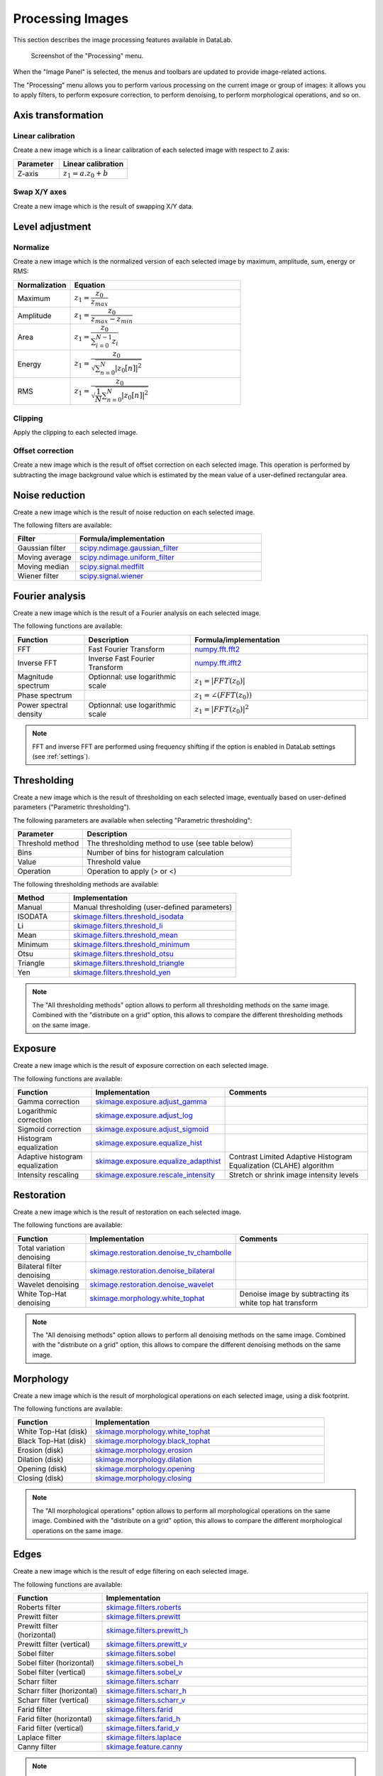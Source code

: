 .. _ima-menu-processing:

Processing Images
=================

This section describes the image processing features available in DataLab.

.. seealso::

    :ref:`ima-menu-operations` for more information on operations that can be performed
    on images, or :ref:`ima-menu-computing` for information on computing features on
    images.

.. figure:: /images/shots/i_processing.png

    Screenshot of the "Processing" menu.

When the "Image Panel" is selected, the menus and toolbars are updated to
provide image-related actions.

The "Processing" menu allows you to perform various processing on the current
image or group of images: it allows you to apply filters, to perform exposure
correction, to perform denoising, to perform morphological operations, and so on.

Axis transformation
^^^^^^^^^^^^^^^^^^^

Linear calibration
~~~~~~~~~~~~~~~~~~

Create a new image which is a linear calibration
of each selected image with respect to Z axis:

.. list-table::
    :header-rows: 1
    :widths: 40, 60

    * - Parameter
      - Linear calibration
    * - Z-axis
      - :math:`z_{1} = a.z_{0} + b`

Swap X/Y axes
~~~~~~~~~~~~~

Create a new image which is the result of swapping X/Y data.

Level adjustment
^^^^^^^^^^^^^^^^

Normalize
~~~~~~~~~

Create a new image which is the normalized version of each selected image
by maximum, amplitude, sum, energy or RMS:

.. list-table::
    :header-rows: 1
    :widths: 25, 75

    * - Normalization
      - Equation
    * - Maximum
      - :math:`z_{1} = \dfrac{z_{0}}{z_{max}}`
    * - Amplitude
      - :math:`z_{1} = \dfrac{z_{0}}{z_{max}-z_{min}}`
    * - Area
      - :math:`z_{1} = \dfrac{z_{0}}{\sum_{i=0}^{N-1}{z_{i}}}`
    * - Energy
      - :math:`z_{1}= \dfrac{z_{0}}{\sqrt{\sum_{n=0}^{N}|z_{0}[n]|^2}}`
    * - RMS
      - :math:`z_{1}= \dfrac{z_{0}}{\sqrt{\dfrac{1}{N}\sum_{n=0}^{N}|z_{0}[n]|^2}}`

Clipping
~~~~~~~~

Apply the clipping to each selected image.

Offset correction
~~~~~~~~~~~~~~~~~

Create a new image which is the result of offset correction on each selected image.
This operation is performed by subtracting the image background value which is estimated
by the mean value of a user-defined rectangular area.

Noise reduction
^^^^^^^^^^^^^^^

Create a new image which is the result of noise reduction on each selected image.

The following filters are available:

.. list-table::
    :header-rows: 1
    :widths: 25, 75

    * - Filter
      - Formula/implementation
    * - Gaussian filter
      - `scipy.ndimage.gaussian_filter <https://docs.scipy.org/doc/scipy/reference/generated/scipy.ndimage.gaussian_filter.html>`_
    * - Moving average
      - `scipy.ndimage.uniform_filter <https://docs.scipy.org/doc/scipy/reference/generated/scipy.ndimage.uniform_filter.html>`_
    * - Moving median
      - `scipy.signal.medfilt <https://docs.scipy.org/doc/scipy/reference/generated/scipy.signal.medfilt.html>`_
    * - Wiener filter
      - `scipy.signal.wiener <https://docs.scipy.org/doc/scipy/reference/generated/scipy.signal.wiener.html>`_

Fourier analysis
^^^^^^^^^^^^^^^^

Create a new image which is the result of a Fourier analysis on each selected image.

The following functions are available:

.. list-table::
    :header-rows: 1
    :widths: 20, 30, 50

    * - Function
      - Description
      - Formula/implementation
    * - FFT
      - Fast Fourier Transform
      - `numpy.fft.fft2 <https://numpy.org/doc/stable/reference/generated/numpy.fft.fft2.html>`_
    * - Inverse FFT
      - Inverse Fast Fourier Transform
      - `numpy.fft.ifft2 <https://numpy.org/doc/stable/reference/generated/numpy.fft.ifft2.html>`_
    * - Magnitude spectrum
      - Optionnal: use logarithmic scale
      - :math:`z_{1} = |FFT(z_{0})|`
    * - Phase spectrum
      -
      - :math:`z_{1} = \angle(FFT(z_{0}))`
    * - Power spectral density
      - Optionnal: use logarithmic scale
      - :math:`z_{1} = |FFT(z_{0})|^2`

.. note::

    FFT and inverse FFT are performed using frequency shifting if the option is enabled
    in DataLab settings (see :ref:`settings`).

Thresholding
^^^^^^^^^^^^

Create a new image which is the result of thresholding on each selected image,
eventually based on user-defined parameters ("Parametric thresholding").

The following parameters are available when selecting "Parametric thresholding":

.. list-table::
    :header-rows: 1
    :widths: 25, 75

    * - Parameter
      - Description
    * - Threshold method
      - The thresholding method to use (see table below)
    * - Bins
      - Number of bins for histogram calculation
    * - Value
      - Threshold value
    * - Operation
      - Operation to apply (> or <)

The following thresholding methods are available:

.. list-table::
    :header-rows: 1
    :widths: 25, 75

    * - Method
      - Implementation
    * - Manual
      - Manual thresholding (user-defined parameters)
    * - ISODATA
      - `skimage.filters.threshold_isodata <https://scikit-image.org/docs/stable/api/skimage.filters.html#skimage.filters.threshold_isodata>`_
    * - Li
      - `skimage.filters.threshold_li <https://scikit-image.org/docs/stable/api/skimage.filters.html#skimage.filters.threshold_li>`_
    * - Mean
      - `skimage.filters.threshold_mean <https://scikit-image.org/docs/stable/api/skimage.filters.html#skimage.filters.threshold_mean>`_
    * - Minimum
      - `skimage.filters.threshold_minimum <https://scikit-image.org/docs/stable/api/skimage.filters.html#skimage.filters.threshold_minimum>`_
    * - Otsu
      - `skimage.filters.threshold_otsu <https://scikit-image.org/docs/stable/api/skimage.filters.html#skimage.filters.threshold_otsu>`_
    * - Triangle
      - `skimage.filters.threshold_triangle <https://scikit-image.org/docs/stable/api/skimage.filters.html#skimage.filters.threshold_triangle>`_
    * - Yen
      - `skimage.filters.threshold_yen <https://scikit-image.org/docs/stable/api/skimage.filters.html#skimage.filters.threshold_yen>`_

.. note::

    The "All thresholding methods" option allows to perform all thresholding methods
    on the same image. Combined with the "distribute on a grid" option, this allows
    to compare the different thresholding methods on the same image.

Exposure
^^^^^^^^

Create a new image which is the result of exposure correction on each selected image.

The following functions are available:

.. list-table::
    :header-rows: 1
    :widths: 25, 25, 50

    * - Function
      - Implementation
      - Comments
    * - Gamma correction
      - `skimage.exposure.adjust_gamma <https://scikit-image.org/docs/stable/api/skimage.exposure.html#skimage.exposure.adjust_gamma>`_
      -
    * - Logarithmic correction
      - `skimage.exposure.adjust_log <https://scikit-image.org/docs/stable/api/skimage.exposure.html#skimage.exposure.adjust_log>`_
      -
    * - Sigmoid correction
      - `skimage.exposure.adjust_sigmoid <https://scikit-image.org/docs/stable/api/skimage.exposure.html#skimage.exposure.adjust_sigmoid>`_
      -
    * - Histogram equalization
      - `skimage.exposure.equalize_hist <https://scikit-image.org/docs/stable/api/skimage.exposure.html#skimage.exposure.equalize_hist>`_
      -
    * - Adaptive histogram equalization
      - `skimage.exposure.equalize_adapthist <https://scikit-image.org/docs/stable/api/skimage.exposure.html#skimage.exposure.equalize_adapthist>`_
      - Contrast Limited Adaptive Histogram Equalization (CLAHE) algorithm
    * - Intensity rescaling
      - `skimage.exposure.rescale_intensity <https://scikit-image.org/docs/stable/api/skimage.exposure.html#skimage.exposure.rescale_intensity>`_
      - Stretch or shrink image intensity levels

Restoration
^^^^^^^^^^^

Create a new image which is the result of restoration on each selected image.

The following functions are available:

.. list-table::
    :header-rows: 1
    :widths: 25, 25, 50

    * - Function
      - Implementation
      - Comments
    * - Total variation denoising
      - `skimage.restoration.denoise_tv_chambolle <https://scikit-image.org/docs/stable/api/skimage.restoration.html#denoise-tv-chambolle>`_
      -
    * - Bilateral filter denoising
      - `skimage.restoration.denoise_bilateral <https://scikit-image.org/docs/stable/api/skimage.restoration.html#denoise-bilateral>`_
      -
    * - Wavelet denoising
      - `skimage.restoration.denoise_wavelet <https://scikit-image.org/docs/stable/api/skimage.restoration.html#denoise-wavelet>`_
      -
    * - White Top-Hat denoising
      - `skimage.morphology.white_tophat <https://scikit-image.org/docs/stable/api/skimage.morphology.html#skimage.morphology.white_tophat>`_
      - Denoise image by subtracting its white top hat transform

.. note::

    The "All denoising methods" option allows to perform all denoising methods
    on the same image. Combined with the "distribute on a grid" option, this allows
    to compare the different denoising methods on the same image.

Morphology
^^^^^^^^^^

Create a new image which is the result of morphological operations on each selected image,
using a disk footprint.

The following functions are available:

.. list-table::
    :header-rows: 1
    :widths: 25, 75

    * - Function
      - Implementation
    * - White Top-Hat (disk)
      - `skimage.morphology.white_tophat <https://scikit-image.org/docs/stable/api/skimage.morphology.html#skimage.morphology.white_tophat>`_
    * - Black Top-Hat (disk)
      - `skimage.morphology.black_tophat <https://scikit-image.org/docs/stable/api/skimage.morphology.html#skimage.morphology.black_tophat>`_
    * - Erosion (disk)
      - `skimage.morphology.erosion <https://scikit-image.org/docs/stable/api/skimage.morphology.html#skimage.morphology.erosion>`_
    * - Dilation (disk)
      - `skimage.morphology.dilation <https://scikit-image.org/docs/stable/api/skimage.morphology.html#skimage.morphology.dilation>`_
    * - Opening (disk)
      - `skimage.morphology.opening <https://scikit-image.org/docs/stable/api/skimage.morphology.html#skimage.morphology.opening>`_
    * - Closing (disk)
      - `skimage.morphology.closing <https://scikit-image.org/docs/stable/api/skimage.morphology.html#skimage.morphology.closing>`_

.. note::

    The "All morphological operations" option allows to perform all morphological operations
    on the same image. Combined with the "distribute on a grid" option, this allows to compare
    the different morphological operations on the same image.

Edges
^^^^^

Create a new image which is the result of edge filtering on each selected image.

The following functions are available:

.. list-table::
    :header-rows: 1
    :widths: 25, 75

    * - Function
      - Implementation
    * - Roberts filter
      - `skimage.filters.roberts <https://scikit-image.org/docs/stable/api/skimage.filters.html#skimage.filters.roberts>`_
    * - Prewitt filter
      - `skimage.filters.prewitt <https://scikit-image.org/docs/stable/api/skimage.filters.html#skimage.filters.prewitt>`_
    * - Prewitt filter (horizontal)
      - `skimage.filters.prewitt_h <https://scikit-image.org/docs/stable/api/skimage.filters.html#skimage.filters.prewitt_h>`_
    * - Prewitt filter (vertical)
      - `skimage.filters.prewitt_v <https://scikit-image.org/docs/stable/api/skimage.filters.html#skimage.filters.prewitt_v>`_
    * - Sobel filter
      - `skimage.filters.sobel <https://scikit-image.org/docs/stable/api/skimage.filters.html#skimage.filters.sobel>`_
    * - Sobel filter (horizontal)
      - `skimage.filters.sobel_h <https://scikit-image.org/docs/stable/api/skimage.filters.html#skimage.filters.sobel_h>`_
    * - Sobel filter (vertical)
      - `skimage.filters.sobel_v <https://scikit-image.org/docs/stable/api/skimage.filters.html#skimage.filters.sobel_v>`_
    * - Scharr filter
      - `skimage.filters.scharr <https://scikit-image.org/docs/stable/api/skimage.filters.html#skimage.filters.scharr>`_
    * - Scharr filter (horizontal)
      - `skimage.filters.scharr_h <https://scikit-image.org/docs/stable/api/skimage.filters.html#skimage.filters.scharr_h>`_
    * - Scharr filter (vertical)
      - `skimage.filters.scharr_v <https://scikit-image.org/docs/stable/api/skimage.filters.html#skimage.filters.scharr_v>`_
    * - Farid filter
      - `skimage.filters.farid <https://scikit-image.org/docs/stable/api/skimage.filters.html#skimage.filters>`_
    * - Farid filter (horizontal)
      - `skimage.filters.farid_h <https://scikit-image.org/docs/stable/api/skimage.filters.html#skimage.filters.farid_h>`_
    * - Farid filter (vertical)
      - `skimage.filters.farid_v <https://scikit-image.org/docs/stable/api/skimage.filters.html#skimage.filters.farid_v>`_
    * - Laplace filter
      - `skimage.filters.laplace <https://scikit-image.org/docs/stable/api/skimage.filters.html#skimage.filters.laplace>`_
    * - Canny filter
      - `skimage.feature.canny <https://scikit-image.org/docs/stable/api/skimage.feature.html#skimage.feature.canny>`_

.. note::

    The "All edges filters" option allows to perform all edge filtering algorithms
    on the same image. Combined with the "distribute on a grid" option, this allows
    to compare the different edge filters on the same image.

Butterworth filter
^^^^^^^^^^^^^^^^^^

Perform Butterworth filter on an image
(implementation based on `skimage.filters.butterworth <https://scikit-image.org/docs/stable/api/skimage.filters.html#skimage.filters.butterworth>`_)

Resize
^^^^^^

Create a new image which is a resized version of each selected image.

Pixel binning
^^^^^^^^^^^^^

Combine clusters of adjacent pixels, throughout the image,
into single pixels. The result can be the sum, average, median, minimum,
or maximum value of the cluster.

ROI extraction
^^^^^^^^^^^^^^

Create a new image from a user-defined Region of Interest.

.. figure:: /images/shots/i_roi_dialog.png

    ROI extraction dialog: the ROI is defined by moving the position
    and adjusting the size of a rectangle shape.
